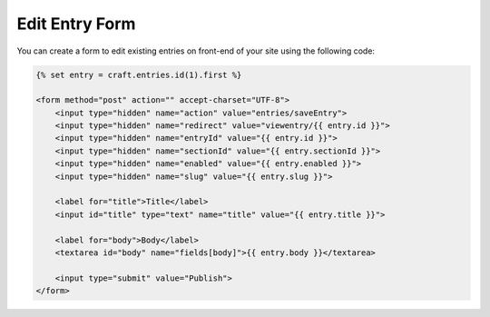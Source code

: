 Edit Entry Form
===============

You can create a form to edit existing entries on front-end of your site using the following code:

.. code-block:: html

    {% set entry = craft.entries.id(1).first %}

    <form method="post" action="" accept-charset="UTF-8">
        <input type="hidden" name="action" value="entries/saveEntry">
        <input type="hidden" name="redirect" value="viewentry/{{ entry.id }}">
        <input type="hidden" name="entryId" value="{{ entry.id }}">
        <input type="hidden" name="sectionId" value="{{ entry.sectionId }}">
        <input type="hidden" name="enabled" value="{{ entry.enabled }}">
        <input type="hidden" name="slug" value="{{ entry.slug }}">

        <label for="title">Title</label>
        <input id="title" type="text" name="title" value="{{ entry.title }}">

        <label for="body">Body</label>
        <textarea id="body" name="fields[body]">{{ entry.body }}</textarea>

        <input type="submit" value="Publish">
    </form>
